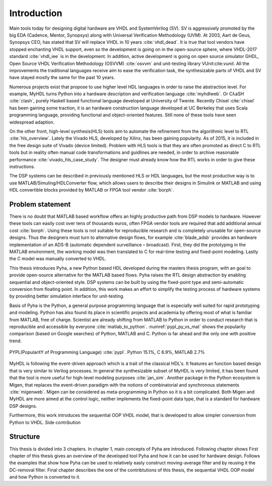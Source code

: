 Introduction
============

Main tools today for designing digital hardware are VHDL and SystemVerilog (SV). SV is aggressively promoted by
the big EDA (Cadence, Mentor, Synopsys) along with Universal Verification Methodology (UVM).
At 2003, Aart de Geus, Synopsys CEO, has stated that SV will replace VHDL in 10 years :cite:`vhdl_dead`.
It is true that tool vendors have stopped enchanting VHDL support, even so the development is going on in the
open-source sphere,
where VHDL-2017 standard :cite:`vhdl_iee` is in the development. In addition, active development is going on open
source simulator GHDL, Open Source VHDL Verification Methodology (OSVVM) :cite:`osvvm` and unit-testing library
VUnit:cite:`vunit`.
All the improvements the traditional languages receive aim to ease the verification task,
the synthesizable parts of VHDL and SV have stayed mostly the same for the past 10 years.

Numerous projects exist that propose to use higher level HDL languages in order to raise the abstraction level.
For example, MyHDL turns Python into a hardware description and verification language :cite:`myhdlweb`.
Or CλaSH :cite:`clash`, purely Haskell based functional language developed at University of Twente.
Recently Chisel :cite:`chisel` has been gaining some traction,
it is an hardware construction language developed at UC Berkeley that uses Scala programming language,
providing functional and object-oriented features.
Still none of these tools have seen widespread adaption.

On the other front, high-level synthesis(HLS) tools aim to automate the refinement from the algorithmic level to RTL
:cite:`hls_overview`.
Lately the Vivado HLS, developed by Xilinx, has been gaining popularity. As of 2015, it is included in the
free design suite of Vivado (device limited).
Problem with HLS tools is that they are often promoted as direct C to RTL tools but in reality
often manual code transformations and guidlines are needed, in order
to archive reasonable performance :cite:`vivado_hls_case_study`. The designer must already know how the RTL works in
order to give these instructions.

The DSP systems can be described in previously mentioned HLS or HDL languages,
but the most productive way is to use MATLAB/Simuling/HDLConverter flow, which allows
users to describe their designs in Simulink or MATLAB and using HDL convertible blocks provided by MATLAB or FPGA tool
vendor :cite:`borph`.

Problem statement
-----------------

There is no doubt that MATLAB based workflow offers an highly productive path from DSP models to hardware. However
these tools can easily cost over tens of thousands euros, often FPGA vendor tools are required that add
additional annual cost :cite:`borph`. Using these tools is not suitable for reproducible
research and is completely unusable for open-source designs.
Thus the designers must turn to alternative design flows, for example :cite:`blade_adsb` provides an
hardware implementation of an ADS-B (automatic dependent surveillance – broadcast). First, they did the prototyping
in the MATLAB environment, the working model was then translated to C for real-time testing and fixed-point modeling.
Lastly the C model was manually converted to VHDL.

This thesis introduces Pyha, a new Python based HDL developed during the masters thesis program, with an goal
to provide open-source alternative for the MATLAB based flows.
Pyha raises the RTL design abstraction by enabling sequential and object-oriented style.
DSP systems can be built by using the fixed-point type and semi-automatic conversion from floating point.
In addition, this work makes an effort to simplify the testing process of hardware systems by
providing better simulation interface for unit-testing.

Basis of Pyha is the Python, a general purpose programming language that is especially well suited for
rapid prototyping and modeling. Python has also found its place in scientific projects and academia by offering
most of what is familiar from MATLAB, free of charge. Scientist are already shifting from MATLAB to Python in order
to conduct research that is reproducible and accessible by everyone :cite:`matlab_to_python`.
:numref:`pypl_py_vs_mat` shows the popularity comparison (based on Google searches) of Python, MATLAB and C.
Python is far ahead and the only one with positive trend.

.. _pypl_py_vs_mat:
.. figure:: /img/pypl_py_vs_mat.png
    :align: center
    :figclass: align-center

    PYPL(PopularitY of Programming Language) :cite:`pypl`. Python 15.1%, C 6.9%, MATLAB 2.7%


MyHDL is following the event-driven approach which is a trait of the classical HDL's. It features an function based
design that is very similar to Verilog processes. In general the synthesizable subset of MyHDL is very limited,
it has been found that the tool is more useful for high-level modeling purposes :cite:`jan_sim`.
Another package in the Python ecosystem is Migen, that replaces the event-driven paradigm with the notions of
combinatorial and synchronous statements :cite:`migenweb`. Migen can be considered as meta-programming in Python so
it is a bit complicated. Both Migen and MyHDL are more aimed at the control logic, neither implements the fixed-point
data type, that is a standard for hardware DSP designs.


Furthermore, this work introduces the sequential OOP VHDL model, that is developed to allow simpler conversion
from Python to VHDL.
Side contribution

Structure
---------

This thesis is divided into 3 chapters. In chapter 1, main concepts of Pyha are introduced.
Following chapter shows
First chapter of this thesis gives an overview of the developed tool Pyha and how it can be used for hardware design.
Follows the examples that show how Pyha can be used to relatively easly construct moving-average filter and by reusing
it the DC-removal filter.
Final chapter describes the one of the contribtutions of this thesis, the sequential VHDL OOP model and how Python
is converted to it.
